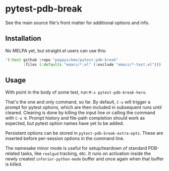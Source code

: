 * pytest-pdb-break
See the main source file's front matter for additional options and info.

** Installation
No MELPA yet, but straight.el users can use this:
   #+BEGIN_SRC emacs-lisp
     '(:host github :repo "poppyschmo/pytest-pdb-break"
             :files (:defaults "emacs/*.el" (:exclude "emacs/*-test.el")))

   #+END_SRC

** Usage
With point in the body of some test, run =M-x pytest-pdb-break-here=.

That's the one and only command, so far. By default, =C-u= will trigger a prompt for pytest
options, which are then included in subsequent runs until cleared. Clearing is done by
killing the input line or calling the command with =C-u 0=. Prompt history and file-path
completion should work as expected, but pytest option names have yet to be added.

Persistent options can be stored in =pytest-pdb-break-extra-opts=. These are inserted before
per-session options in the command line.

The namesake minor mode is useful for setup/teardown of standard PDB-related tasks, like
=realgud= tracking, etc. It runs on activation inside the newly created
=inferior-python-mode= buffer and once again when that buffer is killed.
